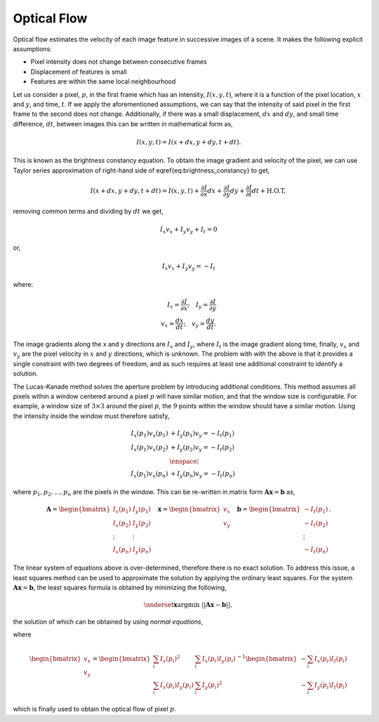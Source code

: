 Optical Flow
============

Optical flow estimates the velocity of each image feature in successive
images of a scene. It makes the following explicit assumptions:

* Pixel intensity does not change between consecutive frames
* Displacement of features is small
* Features are within the same local neighbourhood

Let us consider a pixel, :math:`p`, in the first frame which has an intensity,
:math:`I(x, y, t)`, where it is a function of the pixel location, :math:`x` and
:math:`y`, and time, :math:`t`. If we apply the aforementioned assumptions, we
can say that the intensity of said pixel in the first frame to the second does
not change. Additionally, if there was a small displacement, :math:`dx` and
:math:`dy`, and small time difference, :math:`dt`, between images this can be
written in mathematical form as,

.. math::

  I(x, y, t) = I(x + dx, y + dy, t + dt).

This is known as the brightness constancy equation. To obtain the image
gradient and velocity of the pixel, we can use Taylor series approximation of
right-hand side of \eqref{eq:brightness_constancy} to get,

.. math::
  I(x + dx, y + dy, t + dt) = I(x, y, t)
    + \dfrac{\partial{I}}{\partial{x}} dx
    + \dfrac{\partial{I}}{\partial{y}} dy
    + \dfrac{\partial{I}}{\partial{t}} dt
    + \text{H.O.T},

removing common terms and dividing by :math:`dt` we get,

.. math::
  I_{x} v_{x} + I_{y} v_y + I_{t} = 0

or,

.. math::
  I_{x} v_{x} + I_{y} v_y = -I_{t}

where:

.. math::

  I_{x} = \dfrac{\partial I}{\partial x}
  ; \quad
  I_{y} = \dfrac{\partial I}{\partial y} \\
  v_{x} = \dfrac{dx}{dt}
  ; \quad
  v_y = \dfrac{dy}{dt}.


The image gradients along the x and y directions are :math:`I_{x}` and
:math:`I_{y}`, where :math:`I_{t}` is the image gradient along time, finally,
:math:`v_{x}` and :math:`v_{y}` are the pixel velocity in :math:`x` and
:math:`y` directions, which is unknown. The problem with with the above is that
it provides a single constraint with two degrees of freedom, and as such
requires at least one additional constraint to identify a solution.

The Lucas-Kanade method solves the aperture problem by introducing additional
conditions. This method assumes all pixels within a window centered around a
pixel :math:`p` will have similar motion, and that the window size is
configurable.  For example, a window size of :math:`3 \times 3` around the
pixel :math:`p`, the :math:`9` points within the window should have a similar
motion. Using the intensity inside the window must therefore satisfy,

.. math::

  \begin{align}
    I_{x}(p_1) v_{x}(p_1) &+ I_{y}(p_1) v_y = -I_{t}(p_1) \\
    I_{x}(p_1) v_{x}(p_2) &+ I_{y}(p_2) v_y = -I_{t}(p_2) \\
    & \enspace \vdots \\
    I_{x}(p_1) v_{x}(p_n) &+ I_{y}(p_n) v_y = -I_{t}(p_n)
  \end{align}

where :math:`p_{1}, p_{2} ,\dots , p_{n}` are the pixels in the window. This
can be re-written in matrix form :math:`\mathbf{A} \mathbf{x} = \mathbf{b}` as,

.. math::

  \begin{align}
    \mathbf{A} = \begin{bmatrix}
        I_{x}(p_{1}) & I_{y}(p_{1}) \\
        I_{x}(p_{2}) & I_{y}(p_{2}) \\
        \vdots & \vdots \\
        I_{x}(p_{n}) & I_{y}(p_{n})
    \end{bmatrix}
    \quad
    \mathbf{x} = \begin{bmatrix}
      v_{x} \\ v_{y} \\
    \end{bmatrix}
    \quad
    \mathbf{b} = \begin{bmatrix}
      -I_{t}(p_{1}) \\
      -I_{t}(p_{2}) \\
      \vdots \\
      -I_{t}(p_{n})
    \end{bmatrix}.
  \end{align}

The linear system of equations above is over-determined, therefore there is no
exact solution. To address this issue, a least squares method can be used to
approximate the solution by applying the ordinary least squares. For the system
:math:`\mathbf{A} \mathbf{x} = \mathbf{b}`, the least squares formula is
obtained by minimizing the following,

.. math::

  \begin{align}
    \underset{\mathbf{x}}{\text{argmin }}
      || \mathbf{A} \mathbf{x} - \mathbf{b} ||,
  \end{align}

the solution of which can be obtained by using *normal equations*,

.. math::
  :label: lk1

  \begin{align}
    \mathbf{A}^{T} \mathbf{A} \mathbf{x} &= \mathbf{A}^{T} \mathbf{b} \\
    \mathbf{x} &= (\mathbf{A}^{T} \mathbf{A})^{-1} \mathbf{A}^{T} \mathbf{b}
  \end{align}

where

.. math::

  \begin{bmatrix}
  v_{x} \\ v_{y}
  \end{bmatrix}
  =
  \begin{bmatrix}
    \sum_{i}{I_{x}(p_{i})}^2 & \sum_{i}{I_{x}(p_{i}) I_{y}(p_{i}) } \\
    \sum_{i}{I_{x}(p_{i}) I_{y}(p_{i})} & \sum_{i}{I_{y}(p_{i})}^2
  \end{bmatrix}^{-1}
  \begin{bmatrix}
    - \sum_{i}{I_{x}(p_{i}) I_{t}(p_{i})} \\
    - \sum_{i}{I_{y}(p_{i}) I_{t}(p_{i})}
  \end{bmatrix}

which is finally used to obtain the optical flow of pixel :math:`p`.
